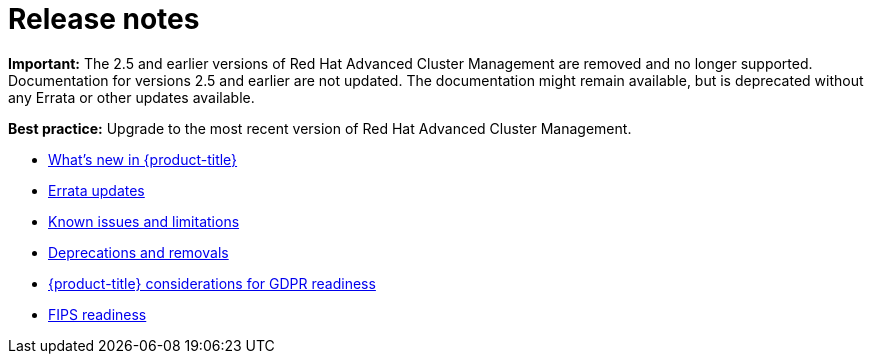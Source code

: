 [#red-hat-advanced-cluster-management-for-kubernetes-release-notes]
= Release notes

*Important:* The 2.5 and earlier versions of Red Hat Advanced Cluster Management are removed and no longer supported. Documentation for versions 2.5 and earlier are not updated. The documentation might remain available, but is deprecated without any Errata or other updates available.
 
*Best practice:* Upgrade to the most recent version of Red Hat Advanced Cluster Management. 

* xref:../release_notes/whats_new.adoc#whats-new[What's new in {product-title}]
* xref:../release_notes/errata.adoc#errata-updates[Errata updates]
* xref:../release_notes/known_issues.adoc#known-issues[Known issues and limitations]
* xref:../release_notes/deprecate_remove.adoc#deprecations-removals[Deprecations and removals]
* xref:../release_notes/gdpr_readiness.adoc#red-hat-advanced-cluster-management-for-kubernetes-platform-considerations-for-gdpr-readiness[{product-title} considerations for GDPR readiness]
* xref:../release_notes/fips_readiness.adoc#fips-readiness[FIPS readiness]
